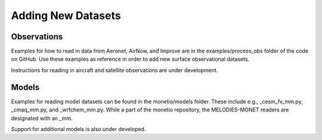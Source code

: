 Adding New Datasets
===================

Observations
------------

Examples for how to read in data from Aeronet, AirNow, and Improve are in the
examples/process_obs folder of the code on GitHub. Use these examples
as reference in order to add new surface observational datasets.

Instructions for reading in aircraft and satellite observations are under development. 

Models
------
Examples for reading model datasets can be
found in the monetio/models folder.
These include e.g., _cesm_fv_mm.py, _cmaq_mm.py, and _wrfchem_mm.py.
While a part of the monetio repository,
the MELODIES-MONET readers are designated with an _mm.

Support for additional models is also under developed.
